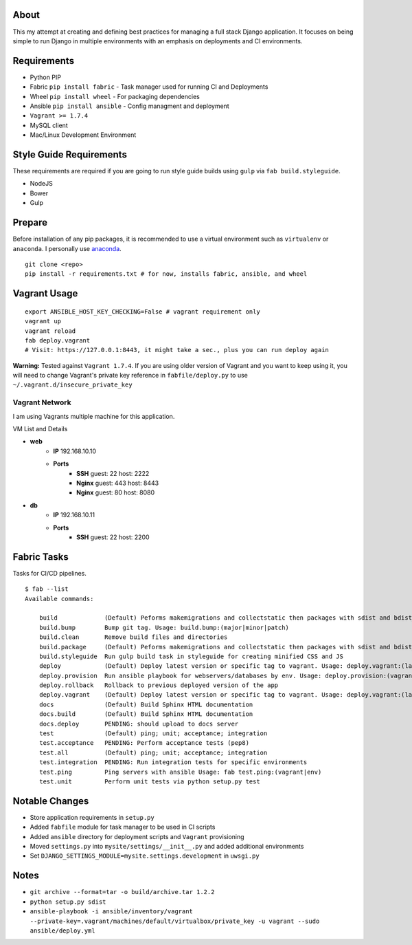 About
=====
This my attempt at creating and defining best practices for managing a full stack Django application. It focuses on
being simple to run Django in multiple environments with an emphasis on deployments and CI environments.


Requirements
============

* Python PIP
* Fabric ``pip install fabric`` - Task manager used for running CI and Deployments
* Wheel ``pip install wheel`` - For packaging dependencies
* Ansible ``pip install ansible`` - Config managment and deployment
* ``Vagrant >= 1.7.4``
* MySQL client
* Mac/Linux Development Environment

Style Guide Requirements
========================
These requirements are required if you are going to run style guide builds using ``gulp`` via ``fab build.styleguide``.

* NodeJS
* Bower
* Gulp


Prepare
=======
Before installation of any pip packages, it is recommended to use a virtual environment such as ``virtualenv`` or ``anaconda``.
I personally use anaconda_.

::

    git clone <repo>
    pip install -r requirements.txt # for now, installs fabric, ansible, and wheel

Vagrant Usage
=============
::

    export ANSIBLE_HOST_KEY_CHECKING=False # vagrant requirement only
    vagrant up
    vagrant reload
    fab deploy.vagrant
    # Visit: https://127.0.0.1:8443, it might take a sec., plus you can run deploy again

**Warning:** Tested against ``Vagrant 1.7.4``. If you are using older version of Vagrant and you want to keep using it,
you will need to change Vagrant's private key reference in ``fabfile/deploy.py`` to use ``~/.vagrant.d/insecure_private_key``

---------------
Vagrant Network
---------------
I am using Vagrants multiple machine for this application.

VM List and Details

* **web**
    * **IP** 192.168.10.10
    * **Ports**
        * **SSH** guest: 22 host: 2222
        * **Nginx** guest: 443 host: 8443
        * **Nginx** guest: 80 host: 8080
* **db**
    * **IP** 192.168.10.11
    * **Ports**
        * **SSH** guest: 22 host: 2200


Fabric Tasks
============
Tasks for CI/CD pipelines.
::

    $ fab --list
    Available commands:

        build             (Default) Peforms makemigrations and collectstatic then packages with sdist and bdist_wheel
        build.bump        Bump git tag. Usage: build.bump:(major|minor|patch)
        build.clean       Remove build files and directories
        build.package     (Default) Peforms makemigrations and collectstatic then packages with sdist and bdist_wheel
        build.styleguide  Run gulp build task in styleguide for creating minified CSS and JS
        deploy            (Default) Deploy latest version or specific tag to vagrant. Usage: deploy.vagrant:(latest|#.#.#)
        deploy.provision  Run ansible playbook for webservers/databases by env. Usage: deploy.provision:(vagrant|prod)
        deploy.rollback   Rollback to previous deployed version of the app
        deploy.vagrant    (Default) Deploy latest version or specific tag to vagrant. Usage: deploy.vagrant:(latest|#.#.#)
        docs              (Default) Build Sphinx HTML documentation
        docs.build        (Default) Build Sphinx HTML documentation
        docs.deploy       PENDING: should upload to docs server
        test              (Default) ping; unit; acceptance; integration
        test.acceptance   PENDING: Perform acceptance tests (pep8)
        test.all          (Default) ping; unit; acceptance; integration
        test.integration  PENDING: Run integration tests for specific environments
        test.ping         Ping servers with ansible Usage: fab test.ping:(vagrant|env)
        test.unit         Perform unit tests via python setup.py test


Notable Changes
===============
* Store application requirements in ``setup.py``
* Added ``fabfile`` module for task manager to be used in CI scripts
* Added ``ansible`` directory for deployment scripts and ``Vagrant`` provisioning
* Moved ``settings.py`` into ``mysite/settings/__init__.py`` and added additional environments
* Set ``DJANGO_SETTINGS_MODULE=mysite.settings.development`` in ``uwsgi.py``

Notes
=====
* ``git archive --format=tar -o build/archive.tar 1.2.2``
* ``python setup.py sdist``
* ``ansible-playbook -i ansible/inventory/vagrant --private-key=.vagrant/machines/default/virtualbox/private_key -u vagrant --sudo ansible/deploy.yml``


.. _anaconda: http://continuum.io/downloads